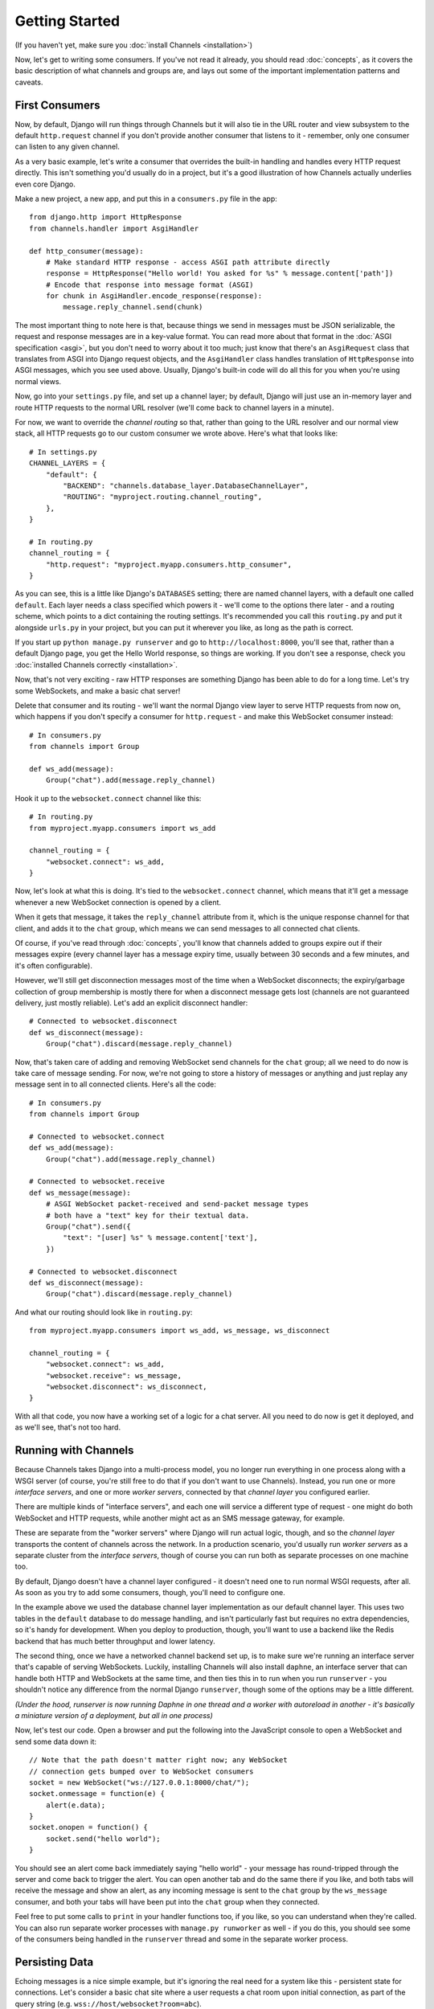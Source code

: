 Getting Started
===============

(If you haven't yet, make sure you :doc:`install Channels <installation>`)

Now, let's get to writing some consumers. If you've not read it already,
you should read :doc:`concepts`, as it covers the basic description of what
channels and groups are, and lays out some of the important implementation
patterns and caveats.

First Consumers
---------------

Now, by default, Django will run things through Channels but it will also
tie in the URL router and view subsystem to the default ``http.request``
channel if you don't provide another consumer that listens to it - remember,
only one consumer can listen to any given channel.

As a very basic example, let's write a consumer that overrides the built-in
handling and handles every HTTP request directly. This isn't something you'd
usually do in a project, but it's a good illustration of how Channels
actually underlies even core Django.

Make a new project, a new app, and put this in a ``consumers.py`` file in the app::

    from django.http import HttpResponse
    from channels.handler import AsgiHandler

    def http_consumer(message):
        # Make standard HTTP response - access ASGI path attribute directly
        response = HttpResponse("Hello world! You asked for %s" % message.content['path'])
        # Encode that response into message format (ASGI)
        for chunk in AsgiHandler.encode_response(response):
            message.reply_channel.send(chunk)

The most important thing to note here is that, because things we send in
messages must be JSON serializable, the request and response messages
are in a key-value format. You can read more about that format in the
:doc:`ASGI specification <asgi>`, but you don't need to worry about it too much;
just know that there's an ``AsgiRequest`` class that translates from ASGI into
Django request objects, and the ``AsgiHandler`` class handles translation of
``HttpResponse`` into ASGI messages, which you see used above. Usually,
Django's built-in code will do all this for you when you're using normal views.

Now, go into your ``settings.py`` file, and set up a channel layer; by default,
Django will just use an in-memory layer and route HTTP requests to the normal
URL resolver (we'll come back to channel layers in a minute).

For now, we want to override the *channel routing* so that, rather than going
to the URL resolver and our normal view stack, all HTTP requests go to our
custom consumer we wrote above. Here's what that looks like::

    # In settings.py
    CHANNEL_LAYERS = {
        "default": {
            "BACKEND": "channels.database_layer.DatabaseChannelLayer",
            "ROUTING": "myproject.routing.channel_routing",
        },
    }

    # In routing.py
    channel_routing = {
        "http.request": "myproject.myapp.consumers.http_consumer",
    }

As you can see, this is a little like Django's ``DATABASES`` setting; there are
named channel layers, with a default one called ``default``. Each layer
needs a class specified which powers it - we'll come to the options there later -
and a routing scheme, which points to a dict containing the routing settings.
It's recommended you call this ``routing.py`` and put it alongside ``urls.py``
in your project, but you can put it wherever you like, as long as the path is
correct.

If you start up ``python manage.py runserver`` and go to
``http://localhost:8000``, you'll see that, rather than a default Django page,
you get the Hello World response, so things are working. If you don't see
a response, check you :doc:`installed Channels correctly <installation>`.

Now, that's not very exciting - raw HTTP responses are something Django has
been able to do for a long time. Let's try some WebSockets, and make a basic
chat server!

Delete that consumer and its routing - we'll want the normal Django view layer to
serve HTTP requests from now on, which happens if you don't specify a consumer
for ``http.request`` - and make this WebSocket consumer instead::

    # In consumers.py
    from channels import Group

    def ws_add(message):
        Group("chat").add(message.reply_channel)

Hook it up to the ``websocket.connect`` channel like this::

    # In routing.py
    from myproject.myapp.consumers import ws_add

    channel_routing = {
        "websocket.connect": ws_add,
    }

Now, let's look at what this is doing. It's tied to the
``websocket.connect`` channel, which means that it'll get a message
whenever a new WebSocket connection is opened by a client.

When it gets that message, it takes the ``reply_channel`` attribute from it, which
is the unique response channel for that client, and adds it to the ``chat``
group, which means we can send messages to all connected chat clients.

Of course, if you've read through :doc:`concepts`, you'll know that channels
added to groups expire out if their messages expire (every channel layer has
a message expiry time, usually between 30 seconds and a few minutes, and it's
often configurable).

However, we'll still get disconnection messages most of the time when a
WebSocket disconnects; the expiry/garbage collection of group membership is
mostly there for when a disconnect message gets lost (channels are not
guaranteed delivery, just mostly reliable). Let's add an explicit disconnect
handler::

    # Connected to websocket.disconnect
    def ws_disconnect(message):
        Group("chat").discard(message.reply_channel)

.. _websocket-example:

Now, that's taken care of adding and removing WebSocket send channels for the
``chat`` group; all we need to do now is take care of message sending. For now,
we're not going to store a history of messages or anything and just replay
any message sent in to all connected clients. Here's all the code::

    # In consumers.py
    from channels import Group

    # Connected to websocket.connect
    def ws_add(message):
        Group("chat").add(message.reply_channel)

    # Connected to websocket.receive
    def ws_message(message):
        # ASGI WebSocket packet-received and send-packet message types
        # both have a "text" key for their textual data. 
        Group("chat").send({
            "text": "[user] %s" % message.content['text'],
        })

    # Connected to websocket.disconnect
    def ws_disconnect(message):
        Group("chat").discard(message.reply_channel)

And what our routing should look like in ``routing.py``::

    from myproject.myapp.consumers import ws_add, ws_message, ws_disconnect

    channel_routing = {
        "websocket.connect": ws_add,
        "websocket.receive": ws_message,
        "websocket.disconnect": ws_disconnect,
    }

With all that code, you now have a working set of a logic for a chat server.
All you need to do now is get it deployed, and as we'll see, that's not too
hard.

Running with Channels
---------------------

Because Channels takes Django into a multi-process model, you no longer run
everything in one process along with a WSGI server (of course, you're still
free to do that if you don't want to use Channels). Instead, you run one or
more *interface servers*, and one or more *worker servers*, connected by
that *channel layer* you configured earlier.

There are multiple kinds of "interface servers", and each one will service a
different type of request - one might do both WebSocket and HTTP requests, while
another might act as an SMS message gateway, for example.

These are separate from the "worker servers" where Django will run actual logic,
though, and so the *channel layer* transports the content of channels across
the network. In a production scenario, you'd usually run *worker servers*
as a separate cluster from the *interface servers*, though of course you
can run both as separate processes on one machine too.

By default, Django doesn't have a channel layer configured - it doesn't need one to run
normal WSGI requests, after all. As soon as you try to add some consumers,
though, you'll need to configure one.

In the example above we used the database channel layer implementation
as our default channel layer. This uses two tables
in the ``default`` database to do message handling, and isn't particularly fast but
requires no extra dependencies, so it's handy for development.
When you deploy to production, though, you'll want to
use a backend like the Redis backend that has much better throughput and
lower latency.

The second thing, once we have a networked channel backend set up, is to make
sure we're running an interface server that's capable of serving WebSockets.
Luckily, installing Channels will also install ``daphne``, an interface server
that can handle both HTTP and WebSockets at the same time, and then ties this
in to run when you run ``runserver`` - you shouldn't notice any difference
from the normal Django ``runserver``, though some of the options may be a little
different.

*(Under the hood, runserver is now running Daphne in one thread and a worker
with autoreload in another - it's basically a miniature version of a deployment,
but all in one process)*

Now, let's test our code. Open a browser and put the following into the
JavaScript console to open a WebSocket and send some data down it::

    // Note that the path doesn't matter right now; any WebSocket
    // connection gets bumped over to WebSocket consumers
    socket = new WebSocket("ws://127.0.0.1:8000/chat/");
    socket.onmessage = function(e) {
        alert(e.data);
    }
    socket.onopen = function() {
        socket.send("hello world");
    }

You should see an alert come back immediately saying "hello world" - your
message has round-tripped through the server and come back to trigger the alert.
You can open another tab and do the same there if you like, and both tabs will
receive the message and show an alert, as any incoming message is sent to the
``chat`` group by the ``ws_message`` consumer, and both your tabs will have
been put into the ``chat`` group when they connected.

Feel free to put some calls to ``print`` in your handler functions too, if you
like, so you can understand when they're called. You can also run separate
worker processes with ``manage.py runworker`` as well - if you do this, you
should see some of the consumers being handled in the ``runserver`` thread and
some in the separate worker process.

Persisting Data
---------------

Echoing messages is a nice simple example, but it's ignoring the real
need for a system like this - persistent state for connections.
Let's consider a basic chat site where a user requests a chat room upon initial
connection, as part of the query string (e.g. ``wss://host/websocket?room=abc``).

The ``reply_channel`` attribute you've seen before is our unique pointer to the
open WebSocket - because it varies between different clients, it's how we can
keep track of "who" a message is from. Remember, Channels is network-transparent
and can run on multiple workers, so you can't just store things locally in
global variables or similar.

Instead, the solution is to persist information keyed by the ``reply_channel`` in
some other data store - sound familiar? This is what Django's session framework
does for HTTP requests, using a cookie as the key. Wouldn't it be useful if
we could get a session using the ``reply_channel`` as a key?

Channels provides a ``channel_session`` decorator for this purpose - it
provides you with an attribute called ``message.channel_session`` that acts
just like a normal Django session.

Let's use it now to build a chat server that expects you to pass a chatroom
name in the path of your WebSocket request (we'll ignore auth for now - that's next)::

    # In consumers.py
    from channels import Group
    from channels.decorators import channel_session

    # Connected to websocket.connect
    @channel_session
    def ws_connect(message):
        # Work out room name from path (ignore slashes)
        room = message.content['path'].strip("/")
        # Save room in session and add us to the group
        message.channel_session['room'] = room
        Group("chat-%s" % room).add(message.reply_channel)

    # Connected to websocket.receive
    @channel_session
    def ws_message(message):
        Group("chat-%s" % message.channel_session['room']).send(message.content)

    # Connected to websocket.disconnect
    @channel_session
    def ws_disconnect(message):
        Group("chat-%s" % message.channel_session['room']).discard(message.reply_channel)

If you play around with it from the console (or start building a simple
JavaScript chat client that appends received messages to a div), you'll see
that you can set a chat room with the initial request.

Authentication
--------------

Now, of course, a WebSocket solution is somewhat limited in scope without the
ability to live with the rest of your website - in particular, we want to make
sure we know what user we're talking to, in case we have things like private
chat channels (we don't want a solution where clients just ask for the right
channels, as anyone could change the code and just put in private channel names)

It can also save you having to manually make clients ask for what they want to
see; if I see you open a WebSocket to my "updates" endpoint, and I know which
user you are, I can just auto-add that channel to all the relevant groups (mentions
of that user, for example).

Handily, as WebSockets start off using the HTTP protocol, they have a lot of
familiar features, including a path, GET parameters, and cookies. We'd like to
use these to hook into the familiar Django session and authentication systems;
after all, WebSockets are no good unless we can identify who they belong to
and do things securely.

In addition, we don't want the interface servers storing data or trying to run
authentication; they're meant to be simple, lean, fast processes without much
state, and so we'll need to do our authentication inside our consumer functions.

Fortunately, because Channels has an underlying spec for WebSockets and other
messages (:doc:`ASGI <asgi>`), it ships with decorators that help you with
both authentication and getting the underlying Django session (which is what
Django authentication relies on).

Channels can use Django sessions either from cookies (if you're running your
websocket server on the same port as your main site, using something like Daphne),
or from a ``session_key`` GET parameter, which is works if you want to keep
running your HTTP requests through a WSGI server and offload WebSockets to a
second server process on another port.

You get access to a user's normal Django session using the ``http_session``
decorator - that gives you a ``message.http_session`` attribute that behaves
just like ``request.session``. You can go one further and use ``http_session_user``
which will provide a ``message.user`` attribute as well as the session attribute.

Now, one thing to note is that you only get the detailed HTTP information
during the ``connect`` message of a WebSocket connection (you can read more
about that in the :doc:`ASGI spec <asgi>`) - this means we're not
wasting bandwidth sending the same information over the wire needlessly.

This also means we'll have to grab the user in the connection handler and then
store it in the session; thankfully, Channels ships with both a ``channel_session_user``
decorator that works like the ``http_session_user`` decorator we mentioned above but
loads the user from the *channel* session rather than the *HTTP* session,
and a function called ``transfer_user`` which replicates a user from one session
to another. Even better, it combines all of these into a ``channel_session_user_from_http``
decorator.

Bringing that all together, let's make a chat server where users can only
chat to people with the same first letter of their username::

    # In consumers.py
    from channels import Channel, Group
    from channels.decorators import channel_session
    from channels.auth import http_session_user, channel_session_user, transfer_user

    # Connected to websocket.connect
    @channel_session_user_from_http
    def ws_add(message):
        # Copy user from HTTP to channel session
        transfer_user(message.http_session, message.channel_session)
        # Add them to the right group
        Group("chat-%s" % message.user.username[0]).add(message.reply_channel)

    # Connected to websocket.receive
    @channel_session_user
    def ws_message(message):
        Group("chat-%s" % message.user.username[0]).send(message.content)

    # Connected to websocket.disconnect
    @channel_session_user
    def ws_disconnect(message):
        Group("chat-%s" % message.user.username[0]).discard(message.reply_channel)

If you're just using ``runserver`` (and so Daphne), you can just connect
and your cookies should transfer your auth over. If you were running WebSockets
on a separate port, you'd have to remember to provide the
Django session ID as part of the URL, like this::

    socket = new WebSocket("ws://127.0.0.1:9000/?session_key=abcdefg");

You can get the current session key in a template with ``{{ request.session.session_key }}``.
Note that Channels can't work with signed cookie sessions - since only HTTP
responses can set cookies, it needs a backend it can write to to separately
store state.


Models
------

So far, we've just been taking incoming messages and rebroadcasting them to
other clients connected to the same group, but this isn't that great; really,
we want to persist messages to a datastore, and we'd probably like to be
able to inject messages into chatrooms from things other than WebSocket client
connections (perhaps a built-in bot, or server status messages).

Thankfully, we can just use Django's ORM to handle persistence of messages and
easily integrate the send into the save flow of the model, rather than the
message receive - that way, any new message saved will be broadcast to all
the appropriate clients, no matter where it's saved from.

We'll even take some performance considerations into account: We'll make our
own custom channel for new chat messages and move the model save and the chat
broadcast into that, meaning the sending process/consumer can move on
immediately and not spend time waiting for the database save and the
(slow on some backends) ``Group.send()`` call.

Let's see what that looks like, assuming we
have a ChatMessage model with ``message`` and ``room`` fields::

    # In consumers.py
    from channels import Channel
    from channels.decorators import channel_session
    from .models import ChatMessage

    # Connected to chat-messages
    def msg_consumer(message):
        # Save to model
        ChatMessage.objects.create(
            room=message.content['room'],
            message=message.content['message'],
        )
        # Broadcast to listening sockets
        Group("chat-%s" % room).send({
            "content": message.content['message'],
        })

    # Connected to websocket.connect
    @channel_session
    def ws_connect(message):
        # Work out room name from path (ignore slashes)
        room = message.content['path'].strip("/")
        # Save room in session and add us to the group
        message.channel_session['room'] = room
        Group("chat-%s" % room).add(message.reply_channel)

    # Connected to websocket.receive
    @channel_session
    def ws_message(message):
        # Stick the message onto the processing queue
        Channel("chat-messages").send({
            "room": channel_session['room'],
            "message": content,
        })

    # Connected to websocket.disconnect
    @channel_session
    def ws_disconnect(message):
        Group("chat-%s" % message.channel_session['room']).discard(message.reply_channel)

Note that we could add messages onto the ``chat-messages`` channel from anywhere;
inside a View, inside another model's ``post_save`` signal, inside a management
command run via ``cron``. If we wanted to write a bot, too, we could put its
listening logic inside the ``chat-messages`` consumer, as every message would
pass through it.

Linearization
-------------

There's one final concept we want to introduce you to before you go on to build
sites with Channels - linearizing consumers.

Because Channels is a distributed system that can have many workers, by default
it's entirely feasible for a WebSocket interface server to send out a ``connect``
and a ``receive`` message close enough together that a second worker will pick
up and start processing the ``receive`` message before the first worker has
finished processing the ``connect`` worker.

This is particularly annoying if you're storing things in the session in the
``connect`` consumer and trying to get them in the ``receive`` consumer - because
the ``connect`` consumer hasn't exited, its session hasn't saved. You'd get the
same effect if someone tried to request a view before the login view had finished
processing, but there you're not expecting that page to run after the login,
whereas you'd naturally expect ``receive`` to run after ``connect``.

But, of course, Channels has a solution - the ``linearize`` decorator. Any
handler decorated with this will use locking to ensure it does not run at the
same time as any other view with ``linearize`` **on messages with the same reply channel**.
That means your site will happily multitask with lots of different people's messages,
but if two happen to try to run at the same time for the same client, they'll
be deconflicted.

There's a small cost to using ``linearize``, which is why it's an optional
decorator, but generally you'll want to use it for most session-based WebSocket
and other "continuous protocol" things. Here's an example, improving our
first-letter-of-username chat from earlier::

    # In consumers.py
    from channels import Channel, Group
    from channels.decorators import channel_session, linearize
    from channels.auth import http_session_user, channel_session_user, transfer_user

    # Connected to websocket.connect
    @linearize
    @channel_session
    @http_session_user
    def ws_add(message):
        # Copy user from HTTP to channel session
        transfer_user(message.http_session, message.channel_session)
        # Add them to the right group
        Group("chat-%s" % message.user.username[0]).add(message.reply_channel)

    # Connected to websocket.keepalive
    # We don't linearize as we know this will happen a decent time after add
    @channel_session_user
    def ws_keepalive(message):
        # Keep them in the right group
        Group("chat-%s" % message.user.username[0]).add(message.reply_channel)

    # Connected to websocket.receive
    @linearize
    @channel_session_user
    def ws_message(message):
        Group("chat-%s" % message.user.username[0]).send(message.content)

    # Connected to websocket.disconnect
    # We don't linearize as even if this gets an empty session, the group
    # will auto-discard after the expiry anyway.
    @channel_session_user
    def ws_disconnect(message):
        Group("chat-%s" % message.user.username[0]).discard(message.reply_channel)


Next Steps
----------

That covers the basics of using Channels; you've seen not only how to use basic
channels, but also seen how they integrate with WebSockets, how to use groups
to manage logical sets of channels, and how Django's session and authentication
systems easily integrate with WebSockets.

We recommend you read through the rest of the reference documentation to see
all of what Channels has to offer; in particular, you may want to look at
our :doc:`deploying` and :doc:`scaling` resources to get an idea of how to
design and run apps in production environments.
